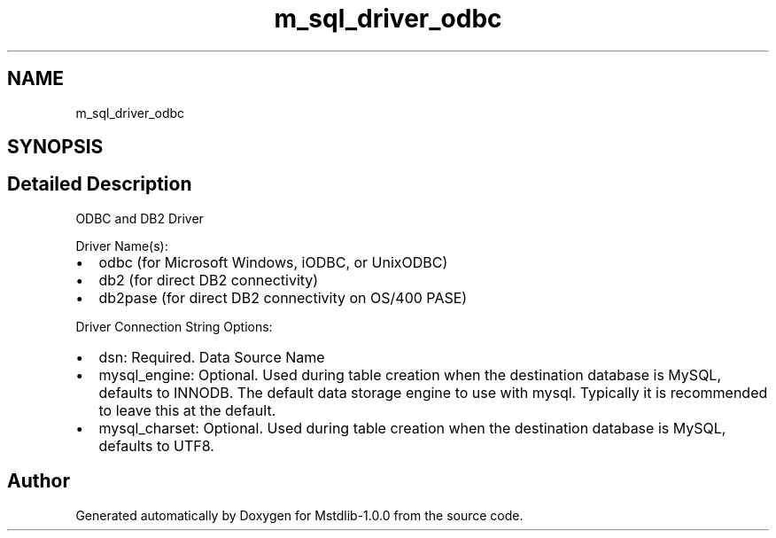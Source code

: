 .TH "m_sql_driver_odbc" 3 "Tue Feb 20 2018" "Mstdlib-1.0.0" \" -*- nroff -*-
.ad l
.nh
.SH NAME
m_sql_driver_odbc
.SH SYNOPSIS
.br
.PP
.SH "Detailed Description"
.PP 
ODBC and DB2 Driver
.PP
Driver Name(s):
.IP "\(bu" 2
odbc (for Microsoft Windows, iODBC, or UnixODBC)
.IP "\(bu" 2
db2 (for direct DB2 connectivity)
.IP "\(bu" 2
db2pase (for direct DB2 connectivity on OS/400 PASE)
.PP
.PP
Driver Connection String Options:
.IP "\(bu" 2
dsn: Required\&. Data Source Name
.IP "\(bu" 2
mysql_engine: Optional\&. Used during table creation when the destination database is MySQL, defaults to INNODB\&. The default data storage engine to use with mysql\&. Typically it is recommended to leave this at the default\&.
.IP "\(bu" 2
mysql_charset: Optional\&. Used during table creation when the destination database is MySQL, defaults to UTF8\&. 
.PP

.SH "Author"
.PP 
Generated automatically by Doxygen for Mstdlib-1\&.0\&.0 from the source code\&.
